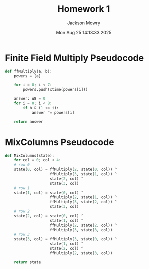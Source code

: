 #+title: Homework 1
#+author: Jackson Mowry
#+date: Mon Aug 25 14:13:33 2025

* Finite Field Multiply Pseudocode
#+begin_src python
def ffMultiply(a, b):
    powers = [a]

    for i = 0; i < 7:
        powers.push(xtime(powers[i]))

    answer: u8 = 0
    for i = 0; i < 8:
        if b & (1 << i):
            answer ^= powers[i]

    return answer
#+end_src

* MixColumns Pseudocode
#+begin_src python
def MixColumns(state):
    for col = 0; col < 4:
    # row 0
    state(0, col) = ffMultiply(2, state(0, col)) ^
                    ffMultiply(3, state(1, col)) ^
                    state(2, col) ^
                    state(3, col)
    # row 1
    state(1, col) = state(0, col) ^
                    ffMultiply(2, state(1, col)) ^
                    ffMultiply(3, state(2, col)) ^
                    state(3, col)
    # row 2
    state(2, col) = state(0, col) ^
                    state(1, col) ^
                    ffMultiply(2, state(2, col)) ^
                    ffMultiply(3, state(3, col))
    # row 3
    state(3, col) = ffMultiply(3, state(0, col)) ^
                    state(1, col) ^
                    state(2, col) ^
                    ffMultiply(2, state(3, col))

    return state
#+end_src
